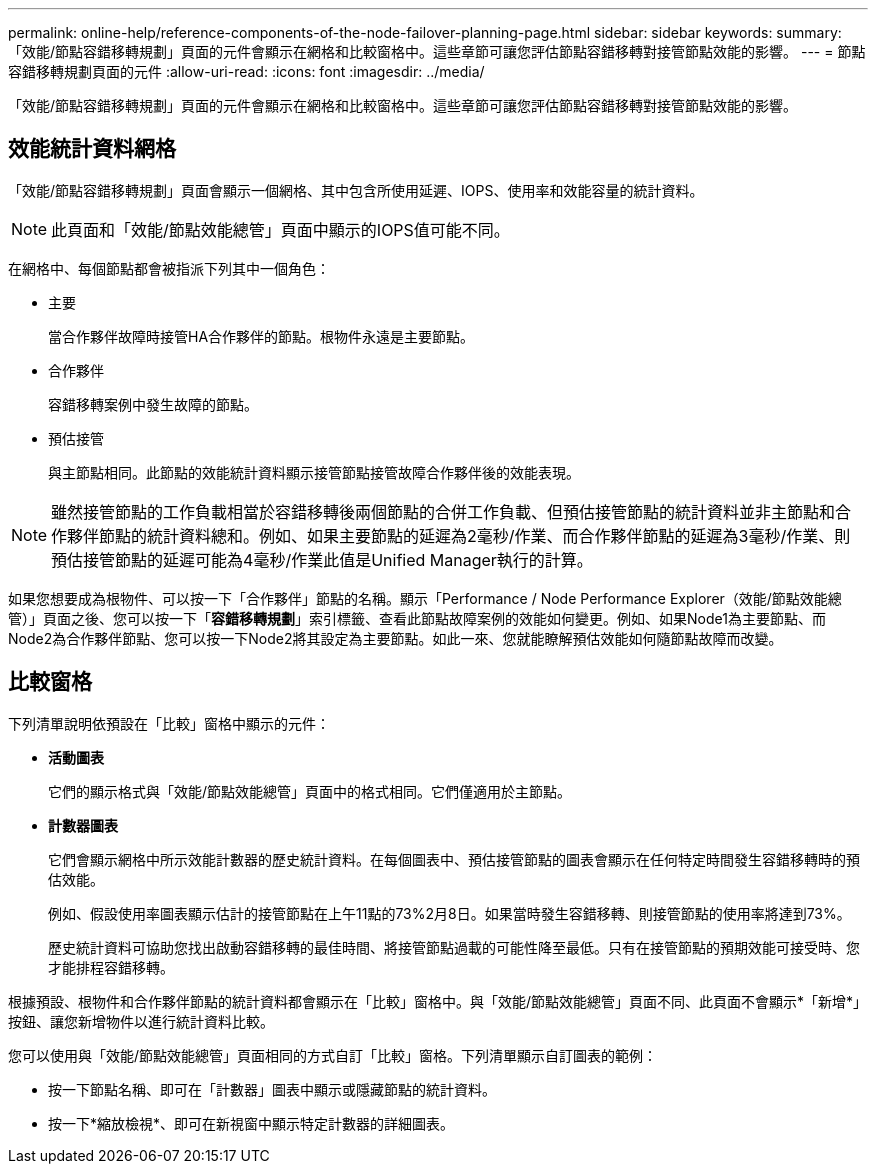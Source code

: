 ---
permalink: online-help/reference-components-of-the-node-failover-planning-page.html 
sidebar: sidebar 
keywords:  
summary: 「效能/節點容錯移轉規劃」頁面的元件會顯示在網格和比較窗格中。這些章節可讓您評估節點容錯移轉對接管節點效能的影響。 
---
= 節點容錯移轉規劃頁面的元件
:allow-uri-read: 
:icons: font
:imagesdir: ../media/


[role="lead"]
「效能/節點容錯移轉規劃」頁面的元件會顯示在網格和比較窗格中。這些章節可讓您評估節點容錯移轉對接管節點效能的影響。



== 效能統計資料網格

「效能/節點容錯移轉規劃」頁面會顯示一個網格、其中包含所使用延遲、IOPS、使用率和效能容量的統計資料。

[NOTE]
====
此頁面和「效能/節點效能總管」頁面中顯示的IOPS值可能不同。

====
在網格中、每個節點都會被指派下列其中一個角色：

* 主要
+
當合作夥伴故障時接管HA合作夥伴的節點。根物件永遠是主要節點。

* 合作夥伴
+
容錯移轉案例中發生故障的節點。

* 預估接管
+
與主節點相同。此節點的效能統計資料顯示接管節點接管故障合作夥伴後的效能表現。



[NOTE]
====
雖然接管節點的工作負載相當於容錯移轉後兩個節點的合併工作負載、但預估接管節點的統計資料並非主節點和合作夥伴節點的統計資料總和。例如、如果主要節點的延遲為2毫秒/作業、而合作夥伴節點的延遲為3毫秒/作業、則預估接管節點的延遲可能為4毫秒/作業此值是Unified Manager執行的計算。

====
如果您想要成為根物件、可以按一下「合作夥伴」節點的名稱。顯示「Performance / Node Performance Explorer（效能/節點效能總管）」頁面之後、您可以按一下「*容錯移轉規劃*」索引標籤、查看此節點故障案例的效能如何變更。例如、如果Node1為主要節點、而Node2為合作夥伴節點、您可以按一下Node2將其設定為主要節點。如此一來、您就能瞭解預估效能如何隨節點故障而改變。



== 比較窗格

下列清單說明依預設在「比較」窗格中顯示的元件：

* *活動圖表*
+
它們的顯示格式與「效能/節點效能總管」頁面中的格式相同。它們僅適用於主節點。

* *計數器圖表*
+
它們會顯示網格中所示效能計數器的歷史統計資料。在每個圖表中、預估接管節點的圖表會顯示在任何特定時間發生容錯移轉時的預估效能。

+
例如、假設使用率圖表顯示估計的接管節點在上午11點的73%2月8日。如果當時發生容錯移轉、則接管節點的使用率將達到73%。

+
歷史統計資料可協助您找出啟動容錯移轉的最佳時間、將接管節點過載的可能性降至最低。只有在接管節點的預期效能可接受時、您才能排程容錯移轉。



根據預設、根物件和合作夥伴節點的統計資料都會顯示在「比較」窗格中。與「效能/節點效能總管」頁面不同、此頁面不會顯示*「新增*」按鈕、讓您新增物件以進行統計資料比較。

您可以使用與「效能/節點效能總管」頁面相同的方式自訂「比較」窗格。下列清單顯示自訂圖表的範例：

* 按一下節點名稱、即可在「計數器」圖表中顯示或隱藏節點的統計資料。
* 按一下*縮放檢視*、即可在新視窗中顯示特定計數器的詳細圖表。

